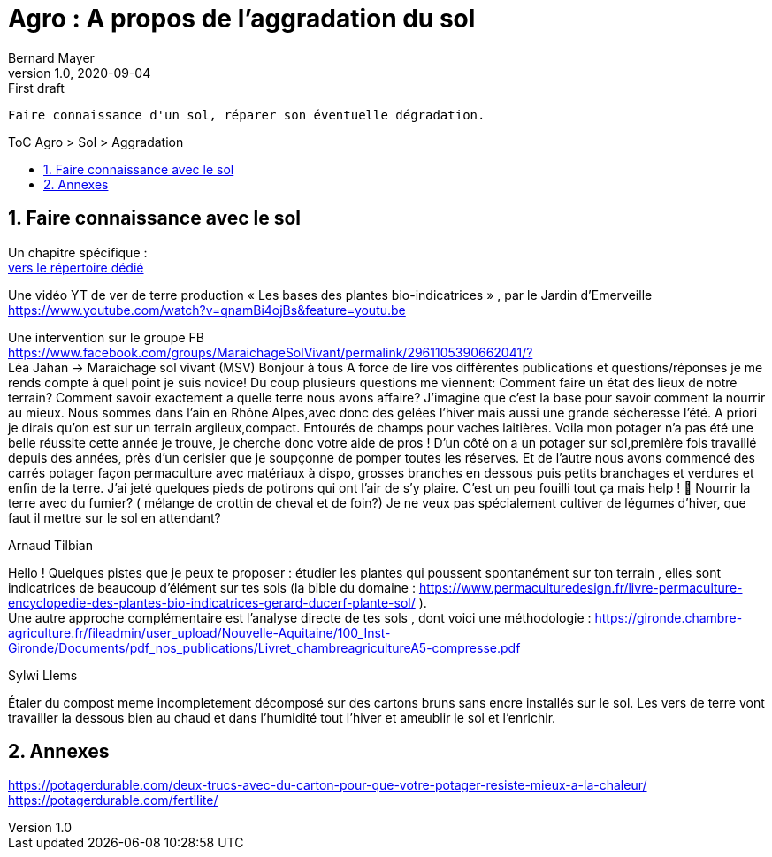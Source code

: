 = Agro : A propos de l'aggradation du sol
Bernard Mayer
v1.0, 2020-09-04: First draft
:source-highlighter: coderay
:sectnums:
:toc: preamble
:toclevels: 4
:toc-title: ToC Agro > Sol > Aggradation
// Permet que la ToC soit numerotee
:numbered:
:imagesdir: ./img
// :imagedir: ./MOS_Modelisation_UserCode-img

:ldquo: &laquo;&nbsp;
:rdquo: &nbsp;&raquo;

:keywords: Resilience Agro
:description: Je ne sait pas encore ce \
    que je vais écrire ici...
    
----
Faire connaissance d'un sol, réparer son éventuelle dégradation.
----


// ---------------------------------------------------

== Faire connaissance avec le sol
Un chapitre spécifique : +
link:./ReconnaitreTypeDeSol/[vers le répertoire dédié]

Une vidéo YT de ver de terre production 
{ldquo}Les bases des plantes bio-indicatrices{rdquo}
, par le Jardin d'Emerveille +
link:https://www.youtube.com/watch?v=qnamBi4ojBs&feature=youtu.be[]

Une intervention sur le groupe FB +
link:https://www.facebook.com/groups/MaraichageSolVivant/permalink/2961105390662041/?[] +
Léa Jahan -> Maraichage sol vivant (MSV)
Bonjour à tous 
A force de lire vos différentes publications et questions/réponses je me rends compte à quel point je suis novice! Du coup plusieurs questions me viennent:
Comment faire un état des lieux de notre terrain? Comment savoir exactement a quelle terre nous avons affaire? J'imagine que c'est la base pour savoir comment la nourrir au mieux. 
Nous sommes dans l'ain en Rhône Alpes,avec donc des gelées l'hiver mais aussi une grande sécheresse l'été.  
A priori je dirais qu'on est sur un terrain argileux,compact.  Entourés de champs pour vaches laitières. 
Voila mon potager n'a pas été une belle réussite cette année je trouve, je cherche donc votre aide de pros ! 
D'un côté on a un potager sur sol,première fois travaillé depuis des années, près d'un cerisier que je soupçonne de pomper toutes les réserves. Et de l'autre nous avons commencé des carrés potager façon permaculture avec matériaux à dispo, grosses branches en dessous puis petits branchages et verdures et enfin de la terre. J'ai jeté quelques pieds de potirons qui ont l'air de s'y plaire. 
C'est un peu fouilli tout ça mais help ! 🤣
Nourrir la terre avec du fumier? ( mélange de crottin de cheval et de foin?) Je ne veux pas spécialement cultiver de légumes d'hiver, que faut il mettre sur le sol en attendant? 

.Arnaud Tilbian
Hello ! Quelques pistes que je peux te proposer 
: étudier les plantes qui poussent spontanément sur ton terrain
, elles sont indicatrices de beaucoup d’élément sur tes sols 
(la bible du domaine 
: https://www.permaculturedesign.fr/livre-permaculture-encyclopedie-des-plantes-bio-indicatrices-gerard-ducerf-plante-sol/ ). + 
Une autre approche complémentaire est l'analyse directe de tes sols
 , dont voici une méthodologie 
 : https://gironde.chambre-agriculture.fr/fileadmin/user_upload/Nouvelle-Aquitaine/100_Inst-Gironde/Documents/pdf_nos_publications/Livret_chambreagricultureA5-compresse.pdf

.Sylwi Llems
Étaler du compost meme incompletement décomposé sur des cartons bruns sans encre installés sur le sol. 
Les vers de terre vont travailler la dessous bien au chaud et dans l'humidité tout l'hiver et ameublir le sol et l'enrichir.


== Annexes
link:https://potagerdurable.com/deux-trucs-avec-du-carton-pour-que-votre-potager-resiste-mieux-a-la-chaleur/[] +
link:https://potagerdurable.com/fertilite/[]


